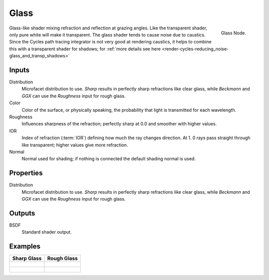 
*****
Glass
*****

.. figure:: /images/cycles_nodes_shader_glass.png
   :align: right
   :width: 150px

   Glass Node.

Glass-like shader mixing refraction and reflection at grazing angles. Like the transparent shader,
only pure white will make it transparent. The glass shader tends to cause noise due to caustics.
Since the Cycles path tracing integrator is not very good at rendering caustics,
it helps to combine this with a transparent shader for shadows;
for :ref:`more details see here <render-cycles-reducing_noise-glass_and_transp_shadows>`

Inputs
======

Distribution
   Microfacet distribution to use. *Sharp* results in perfectly sharp refractions like clear glass,
   while *Beckmann* and *GGX* can use the *Roughness* input for rough glass.
Color
   Color of the surface, or physically speaking, the probability that light is transmitted for each wavelength.
Roughness
   Influences sharpness of the refraction; perfectly sharp at 0.0 and smoother with higher values.
IOR
   Index of refraction (:term:`IOR`) defining how much the ray changes direction. At 1.
   0 rays pass straight through like transparent; higher values give more refraction.
Normal
   Normal used for shading; if nothing is connected the default shading normal is used.


Properties
==========

Distribution
   Microfacet distribution to use. *Sharp* results in perfectly sharp refractions like clear glass,
   while *Beckmann* and *GGX* can use the *Roughness* input for rough glass.


Outputs
=======

BSDF
   Standard shader output.


Examples
========

.. list-table::
   :header-rows: 1

   * - Sharp Glass
     - Rough Glass
   * - .. figure:: /images/cycles_nodes_shader_glass_sharp_behavior.png
     - .. figure:: /images/cycles_nodes_shader_glass_behavior.png
   * - .. figure:: /images/cycles_nodes_shader_glass.jpg
     - .. figure:: /images/cycles_nodes_shader_glassrough.jpg
